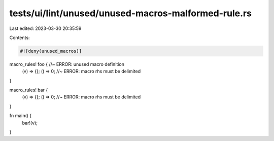 tests/ui/lint/unused/unused-macros-malformed-rule.rs
====================================================

Last edited: 2023-03-30 20:35:59

Contents:

.. code-block:: rs

    #![deny(unused_macros)]

macro_rules! foo { //~ ERROR: unused macro definition
    (v) => {};
    () => 0; //~ ERROR: macro rhs must be delimited
}

macro_rules! bar {
    (v) => {};
    () => 0; //~ ERROR: macro rhs must be delimited
}

fn main() {
    bar!(v);
}


